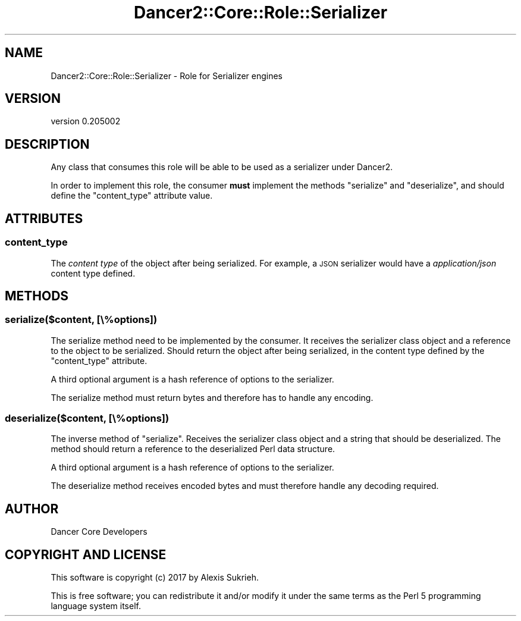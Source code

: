 .\" Automatically generated by Pod::Man 2.27 (Pod::Simple 3.28)
.\"
.\" Standard preamble:
.\" ========================================================================
.de Sp \" Vertical space (when we can't use .PP)
.if t .sp .5v
.if n .sp
..
.de Vb \" Begin verbatim text
.ft CW
.nf
.ne \\$1
..
.de Ve \" End verbatim text
.ft R
.fi
..
.\" Set up some character translations and predefined strings.  \*(-- will
.\" give an unbreakable dash, \*(PI will give pi, \*(L" will give a left
.\" double quote, and \*(R" will give a right double quote.  \*(C+ will
.\" give a nicer C++.  Capital omega is used to do unbreakable dashes and
.\" therefore won't be available.  \*(C` and \*(C' expand to `' in nroff,
.\" nothing in troff, for use with C<>.
.tr \(*W-
.ds C+ C\v'-.1v'\h'-1p'\s-2+\h'-1p'+\s0\v'.1v'\h'-1p'
.ie n \{\
.    ds -- \(*W-
.    ds PI pi
.    if (\n(.H=4u)&(1m=24u) .ds -- \(*W\h'-12u'\(*W\h'-12u'-\" diablo 10 pitch
.    if (\n(.H=4u)&(1m=20u) .ds -- \(*W\h'-12u'\(*W\h'-8u'-\"  diablo 12 pitch
.    ds L" ""
.    ds R" ""
.    ds C` ""
.    ds C' ""
'br\}
.el\{\
.    ds -- \|\(em\|
.    ds PI \(*p
.    ds L" ``
.    ds R" ''
.    ds C`
.    ds C'
'br\}
.\"
.\" Escape single quotes in literal strings from groff's Unicode transform.
.ie \n(.g .ds Aq \(aq
.el       .ds Aq '
.\"
.\" If the F register is turned on, we'll generate index entries on stderr for
.\" titles (.TH), headers (.SH), subsections (.SS), items (.Ip), and index
.\" entries marked with X<> in POD.  Of course, you'll have to process the
.\" output yourself in some meaningful fashion.
.\"
.\" Avoid warning from groff about undefined register 'F'.
.de IX
..
.nr rF 0
.if \n(.g .if rF .nr rF 1
.if (\n(rF:(\n(.g==0)) \{
.    if \nF \{
.        de IX
.        tm Index:\\$1\t\\n%\t"\\$2"
..
.        if !\nF==2 \{
.            nr % 0
.            nr F 2
.        \}
.    \}
.\}
.rr rF
.\" ========================================================================
.\"
.IX Title "Dancer2::Core::Role::Serializer 3"
.TH Dancer2::Core::Role::Serializer 3 "2017-10-17" "perl v5.16.3" "User Contributed Perl Documentation"
.\" For nroff, turn off justification.  Always turn off hyphenation; it makes
.\" way too many mistakes in technical documents.
.if n .ad l
.nh
.SH "NAME"
Dancer2::Core::Role::Serializer \- Role for Serializer engines
.SH "VERSION"
.IX Header "VERSION"
version 0.205002
.SH "DESCRIPTION"
.IX Header "DESCRIPTION"
Any class that consumes this role will be able to be used as a
serializer under Dancer2.
.PP
In order to implement this role, the consumer \fBmust\fR implement the
methods \f(CW\*(C`serialize\*(C'\fR and \f(CW\*(C`deserialize\*(C'\fR, and should define
the \f(CW\*(C`content_type\*(C'\fR attribute value.
.SH "ATTRIBUTES"
.IX Header "ATTRIBUTES"
.SS "content_type"
.IX Subsection "content_type"
The \fIcontent type\fR of the object after being serialized. For example,
a \s-1JSON\s0 serializer would have a \fIapplication/json\fR content type
defined.
.SH "METHODS"
.IX Header "METHODS"
.SS "serialize($content, [\e%options])"
.IX Subsection "serialize($content, [%options])"
The serialize method need to be implemented by the consumer. It
receives the serializer class object and a reference to the object to
be serialized. Should return the object after being serialized, in the
content type defined by the \f(CW\*(C`content_type\*(C'\fR attribute.
.PP
A third optional argument is a hash reference of options to the
serializer.
.PP
The serialize method must return bytes and therefore has to handle any
encoding.
.SS "deserialize($content, [\e%options])"
.IX Subsection "deserialize($content, [%options])"
The inverse method of \f(CW\*(C`serialize\*(C'\fR. Receives the serializer class
object and a string that should be deserialized. The method should
return a reference to the deserialized Perl data structure.
.PP
A third optional argument is a hash reference of options to the
serializer.
.PP
The deserialize method receives encoded bytes and must therefore
handle any decoding required.
.SH "AUTHOR"
.IX Header "AUTHOR"
Dancer Core Developers
.SH "COPYRIGHT AND LICENSE"
.IX Header "COPYRIGHT AND LICENSE"
This software is copyright (c) 2017 by Alexis Sukrieh.
.PP
This is free software; you can redistribute it and/or modify it under
the same terms as the Perl 5 programming language system itself.
